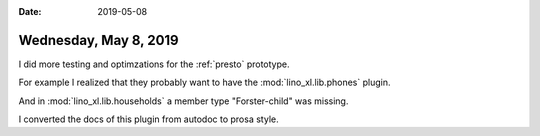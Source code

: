 :date: 2019-05-08

======================
Wednesday, May 8, 2019
======================

I did more testing and optimzations for the :ref:`presto` prototype.

For example I realized that they probably want to have the
:mod:`lino_xl.lib.phones` plugin.

And in :mod:`lino_xl.lib.households` a member type "Forster-child" was missing.

I converted the docs of this plugin from autodoc to prosa style.
